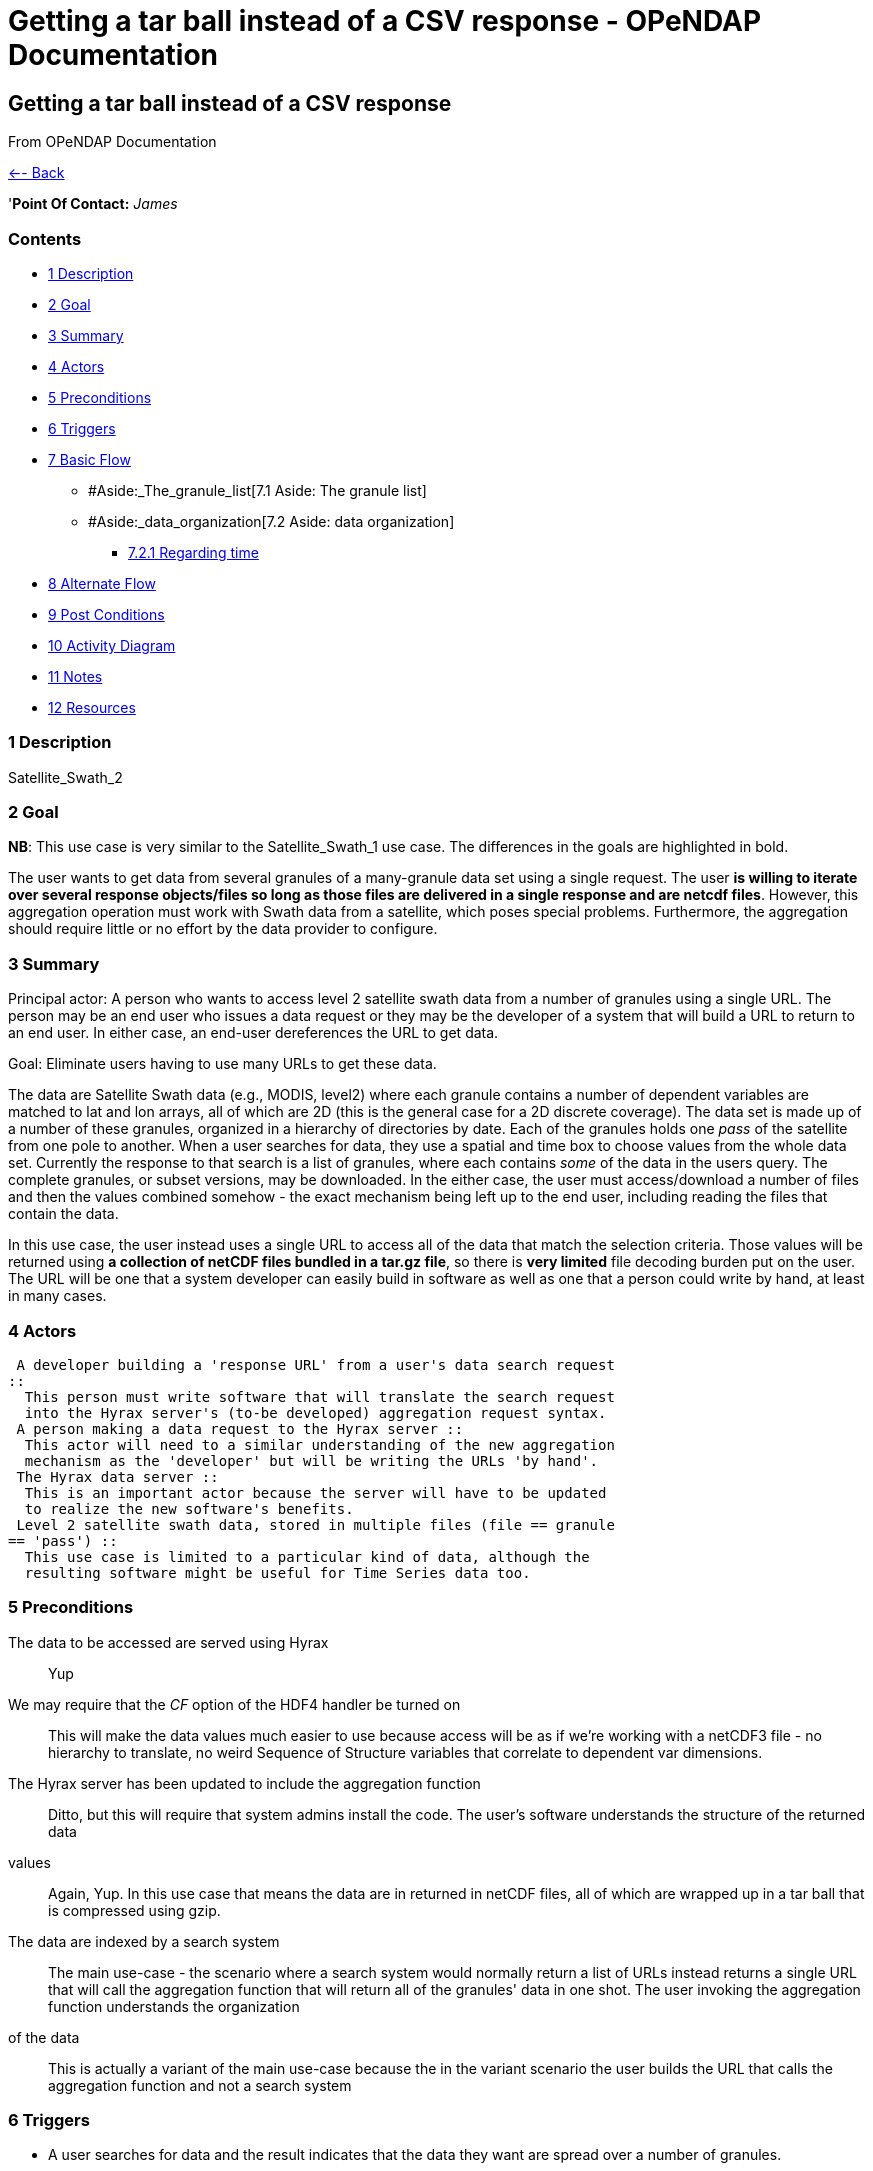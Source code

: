 Getting a tar ball instead of a CSV response - OPeNDAP Documentation
====================================================================

[[firstHeading]]
Getting a tar ball instead of a CSV response
--------------------------------------------

From OPeNDAP Documentation

link:../index.php/Use_cases_for_swath_and_time_series_aggregation[<--
Back]

'**Point Of Contact:** _James_

Contents
~~~~~~~~

* link:#Description[1 Description]
* link:#Goal[2 Goal]
* link:#Summary[3 Summary]
* link:#Actors[4 Actors]
* link:#Preconditions[5 Preconditions]
* link:#Triggers[6 Triggers]
* link:#Basic_Flow[7 Basic Flow]
** #Aside:_The_granule_list[7.1 Aside: The granule list]
** #Aside:_data_organization[7.2 Aside: data organization]
*** link:#Regarding_time[7.2.1 Regarding time]
* link:#Alternate_Flow[8 Alternate Flow]
* link:#Post_Conditions[9 Post Conditions]
* link:#Activity_Diagram[10 Activity Diagram]
* link:#Notes[11 Notes]
* link:#Resources[12 Resources]

1 Description
~~~~~~~~~~~~~

Satellite_Swath_2

2 Goal
~~~~~~

**NB**: This use case is very similar to the Satellite_Swath_1 use case.
The differences in the goals are highlighted in bold.

The user wants to get data from several granules of a many-granule data
set using a single request. The user **is willing to iterate over
several response objects/files so long as those files are delivered in a
single response and are netcdf files**. However, this aggregation
operation must work with Swath data from a satellite, which poses
special problems. Furthermore, the aggregation should require little or
no effort by the data provider to configure.

3 Summary
~~~~~~~~~

Principal actor: A person who wants to access level 2 satellite swath
data from a number of granules using a single URL. The person may be an
end user who issues a data request or they may be the developer of a
system that will build a URL to return to an end user. In either case,
an end-user dereferences the URL to get data.

Goal: Eliminate users having to use many URLs to get these data.

The data are Satellite Swath data (e.g., MODIS, level2) where each
granule contains a number of dependent variables are matched to lat and
lon arrays, all of which are 2D (this is the general case for a 2D
discrete coverage). The data set is made up of a number of these
granules, organized in a hierarchy of directories by date. Each of the
granules holds one 'pass' of the satellite from one pole to another.
When a user searches for data, they use a spatial and time box to choose
values from the whole data set. Currently the response to that search is
a list of granules, where each contains _some_ of the data in the users
query. The complete granules, or subset versions, may be downloaded. In
the either case, the user must access/download a number of files and
then the values combined somehow - the exact mechanism being left up to
the end user, including reading the files that contain the data.

In this use case, the user instead uses a single URL to access all of
the data that match the selection criteria. Those values will be
returned using **a collection of netCDF files bundled in a tar.gz
file**, so there is *very limited* file decoding burden put on the user.
The URL will be one that a system developer can easily build in software
as well as one that a person could write by hand, at least in many
cases.

4 Actors
~~~~~~~~

 A developer building a 'response URL' from a user's data search request
::
  This person must write software that will translate the search request
  into the Hyrax server's (to-be developed) aggregation request syntax.
 A person making a data request to the Hyrax server ::
  This actor will need to a similar understanding of the new aggregation
  mechanism as the 'developer' but will be writing the URLs 'by hand'.
 The Hyrax data server ::
  This is an important actor because the server will have to be updated
  to realize the new software's benefits.
 Level 2 satellite swath data, stored in multiple files (file == granule
== 'pass') ::
  This use case is limited to a particular kind of data, although the
  resulting software might be useful for Time Series data too.

5 Preconditions
~~~~~~~~~~~~~~~

The data to be accessed are served using Hyrax ::
  Yup
We may require that the _CF_ option of the HDF4 handler be turned on ::
  This will make the data values much easier to use because access will
  be as if we're working with a netCDF3 file - no hierarchy to
  translate, no weird Sequence of Structure variables that correlate to
  dependent var dimensions.
The Hyrax server has been updated to include the aggregation function ::
  Ditto, but this will require that system admins install the code.
The user's software understands the structure of the returned data
values ::
  Again, Yup. In this use case that means the data are in returned in
  netCDF files, all of which are wrapped up in a tar ball that is
  compressed using gzip.
The data are indexed by a search system ::
  The main use-case - the scenario where a search system would normally
  return a list of URLs instead returns a single URL that will call the
  aggregation function that will return all of the granules' data in one
  shot.
The user invoking the aggregation function understands the organization
of the data ::
  This is actually a variant of the main use-case because the in the
  variant scenario the user builds the URL that calls the aggregation
  function and not a search system

6 Triggers
~~~~~~~~~~

* A user searches for data and the result indicates that the data they
want are spread over a number of granules.
* A user knows they want data that are (or may be) spread over a number
of granules in a dataset.

7 Basic Flow
~~~~~~~~~~~~

A user (the actor that initiates the use case) performs a search using
EDSC and the result set contains two or more granules. The search client
would normally return a list of URLs to the discrete granules that make
up the result set. However, in this use case, the client has been
programed to recognize this situation and will respond by forming a URL
that will run the aggregation server-side operation and request the
aggregated data be returned as a list of CSV data points.

The server's internal software will build the response's table encoded
as a DAP Sequence; the server will transform that into CSV if that is
part of the request URL.

To formulate a request, the client will need to provide three pieces of
information:

* The granules to consider when building the aggregation - explicitly
enumerated;
* The (dependent) variables within those granules to include in the
aggregation;
* The space and time bounds (the _independent_ variables) that will be
used to constraint values of the _dependent_ variables; and
* Assumption: The independent and dependent variables are all present in
the granules.

These parameters will be passed to the server using some sort of a
constraint. Since each granule must be listed separately, POST will be
used to make the request. Because we know that the aggregation operation
will be be working with Level 2 satellite swath (geospatial and
temporal) data, some optimizations can be made. We know that latitude,
longitude and time are encoded in these granules for each sample point.
Thus the cases where time is encoded in an attribute or the granule name
don't need to be addressed. (They might be addressed by a future version
of the code, however.)

Because of variations in time representation, we may adopt ISO8601 as
the only way to specify time.

The web service end point used to access the aggregation will take a
Request Document using HTTP POST. The request will contain the list of
granules in its body, one granule per line. The remaining parameters
will be passed in using the HTTP Query String (i.e., as keyname-value
pairs).

Using this web service will look something like ::
  http://host/server/aggregator?d4_func=table(vars)&d4_ce=constraints&return_as=csv

where _vars_ and _sub-expressions_ are:

vars ::
  A list of variables as they are named in the granules (e.g.,
  Cloud_Mask_QA, Mass_Concentration_Land)
constraints ::
  A list of strings that denote the bounds of values that limit the
  request in space and time. (e.g., "table|-120 <= Longitude < 20" where
  _Longitude_ is an independent variable in the dataset).

The response from the request will be a collection of netCDF files where
each file in the response will correspond to a granule in the request.
Each file will contain the requested variables, subset to contain data
covering the lat/lon/time bounds specified in the request. Note that
because the variables will be arrays and swath data generally cross
latitude and longitude lines at an angle, there may be some 'extra' data
values in some of the returned variables. The collection of netCDF files
will be bundled in a compressed tar file or a zip file.

7.1 Aside: The granule list
+++++++++++++++++++++++++++

Because the search tool is used to build the list of granules and it
performs 'point-in-box' (or point-in-polygon, which subsumes PIB)
selection of granules, this web service will assume that every granule
in the request document contains _some_ data that should be included in
the response.

7.2 Aside: data organization
++++++++++++++++++++++++++++

NB: This is discussed in more detail below in the Notes section.

The Independent and dependent vars are all (with one important caveat)
two-dimensional arrays. The mapping between a Lat/lon/time tuple and a
dependent variable's value is made by using the same (i,j) indices to
access both the independent and dependent variables.

For example, a granule might contain these arrays: independent vars:
Lat[5][7]; Lon[5][7]; time[5][7] dependent vars: SST[5][7];
Wind_Speed[5][7]

To get the wind speed at a given time, lat and lon, find those values in
the independent vars, note the indices and then access the Wind_Speed
array at those index values.

The *caveat* is that most of the dependent vars in a L2 MODIS granule
have three dimensions where the additional dim is some other independent
variable. There are two ways we can accommodate that, but both require
some moderately detailed knowledge on the part of the user:

* We can accommodate dependent vars with an extra dimension like
[MODIS_band][][] by using something like "MODIS_Band == 440"
* We can allow a dependent var to be specified using a partial dimension
list and use that as a subset. For example, given
_Mean_Reflectance_Land[MODIS_Band_Land = 7][Cell_Along_Swath =
203][Cell_Across_Swath = 135]_ where _Cell_Along_Swath_ and
_Cell_Across_Swath_ match the indices of Latitude, Longitude and
...time..., the dependent variable can be given using
_Mean_Reflectance_Land[0]_ or in general
_Mean_Reflectance_Land[**projection expression**]_

To make this work, the value(s) associated with the 'extra dimension'
will be turned into columns in the response table.

7.2.1 Regarding time

Level 2 data contain samples at various lat/lon points made over time.
Each granule has a start time and end time, as does any
temporally-contiguous set of granules. If we think about a request for
all data that fall within two points on a time line, then the set of
potential files with data can be thought of as having three kinds of
elements: The file that contains the starting time, along with zero or
more previous times; the file that contains the ending time, along with
zero or more later times; and the 'interior' files where all of the data
are within the selection bounds.

8 Alternate Flow
~~~~~~~~~~~~~~~~

There are a number of alternate flows involving errors, all of which
involve invalid parameters or granules that fail in some way.

A significant alternate flow is that a user can build the URL that makes
the request themselves. Nothing about the request or the response
changes, however. The significant difference is that a computer program
does not have to figure out how to make the URL. In the main flow of
this use-case, it does.

9 Post Conditions
~~~~~~~~~~~~~~~~~

The client will have the requested data, in a collection of netCDF
files.

10 Activity Diagram
~~~~~~~~~~~~~~~~~~~

[skipped]

11 Notes
~~~~~~~~

See
link:../index.php/Satellite_Swath_Data_Aggregation#Notes[Satellite_Swath_Data_Aggregation#Notes]
for information about the L2 data files.

12 Resources
~~~~~~~~~~~~

[cols=",,,,",]
|=======================================================================
|Resource |Owner |Description |Availability |Source System

|Hyrax server |Data center (e.g., NSIDC, JPL) |Data server configured
both for the file type and with the new extensions that enable
aggregation |This should be available all the time |?

|Web server/servlet engine |Data center |The data center must run the
supporting web infrastructure |All the time |?

|Data provider |Data center |A person who understands the data and can
answer questions about its contents |Business hours |?
|=======================================================================

